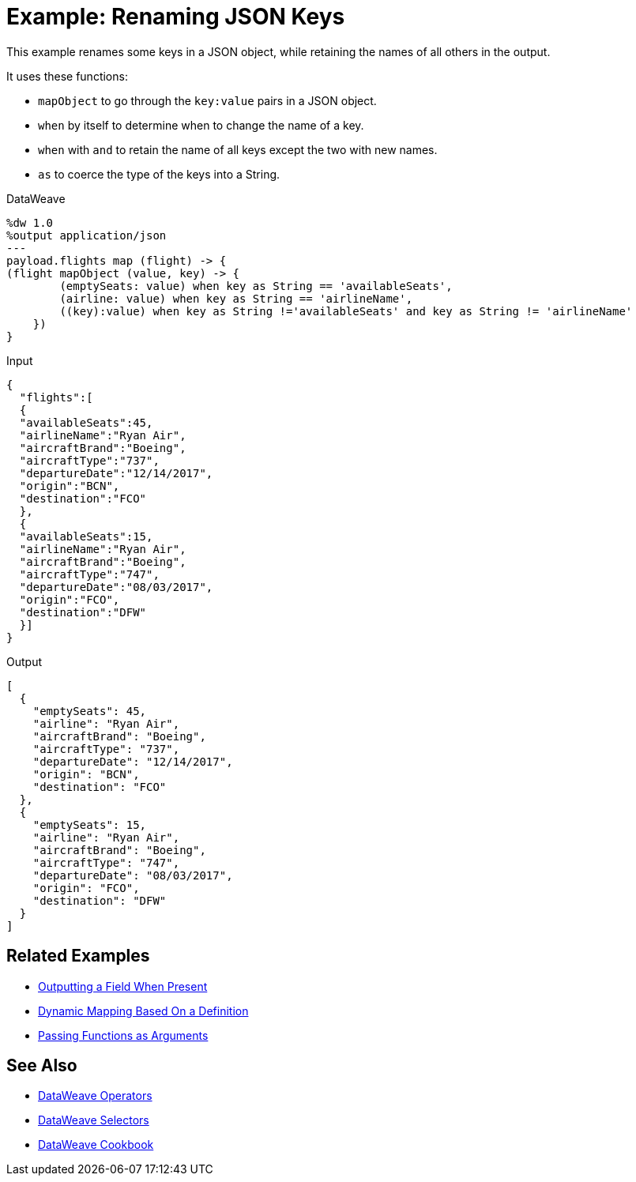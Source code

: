 = Example: Renaming JSON Keys
:keywords: studio, anypoint, transform, transformer, format, aggregate, rename, split, filter convert, xml, json, csv, pojo, java object, metadata, dataweave, data weave, datamapper, dwl, dfl, dw, output structure, input structure, map, mapping

This example renames some keys in a JSON object, while retaining the names of all others in the output.

It uses these functions:

* `mapObject` to go through the `key:value` pairs in a JSON object.
* `when` by itself to determine when to change the name of a key.
* `when` with `and` to retain the name of all keys except the two with new names.
* `as` to coerce the type of the keys into a String.

.DataWeave
[source,DataWeave, linenums]
----
%dw 1.0
%output application/json
---
payload.flights map (flight) -> {
(flight mapObject (value, key) -> {
        (emptySeats: value) when key as String == 'availableSeats',
        (airline: value) when key as String == 'airlineName',
        ((key):value) when key as String !='availableSeats' and key as String != 'airlineName'
    })
}
----

.Input
[source, json, linenums]
----
{
  "flights":[
  {
  "availableSeats":45,
  "airlineName":"Ryan Air",
  "aircraftBrand":"Boeing",
  "aircraftType":"737",
  "departureDate":"12/14/2017",
  "origin":"BCN",
  "destination":"FCO"
  },
  {
  "availableSeats":15,
  "airlineName":"Ryan Air",
  "aircraftBrand":"Boeing",
  "aircraftType":"747",
  "departureDate":"08/03/2017",
  "origin":"FCO",
  "destination":"DFW"
  }]
}
----


.Output
[source, json, linenums]
----
[
  {
    "emptySeats": 45,
    "airline": "Ryan Air",
    "aircraftBrand": "Boeing",
    "aircraftType": "737",
    "departureDate": "12/14/2017",
    "origin": "BCN",
    "destination": "FCO"
  },
  {
    "emptySeats": 15,
    "airline": "Ryan Air",
    "aircraftBrand": "Boeing",
    "aircraftType": "747",
    "departureDate": "08/03/2017",
    "origin": "FCO",
    "destination": "DFW"
  }
]
----

== Related Examples



* link:/mule-user-guide/v/4.0/dataweave-cookbook-output-a-field-when-present[Outputting a Field When Present]

* link:/mule-user-guide/v/4.0/dataweave-cookbook-map-based-on-an-external-definition[Dynamic Mapping Based On a Definition]

* link:/mule-user-guide/v/4.0/dataweave-cookbook-pass-functions-as-arguments[Passing Functions as Arguments]


== See Also


* link:/mule-user-guide/v/4.0/dataweave-operators[DataWeave Operators]

* link:/mule-user-guide/v/4.0/dataweave-selectors[DataWeave Selectors]

* link:/mule-user-guide/v/4.0/dataweave-cookbook[DataWeave Cookbook]
